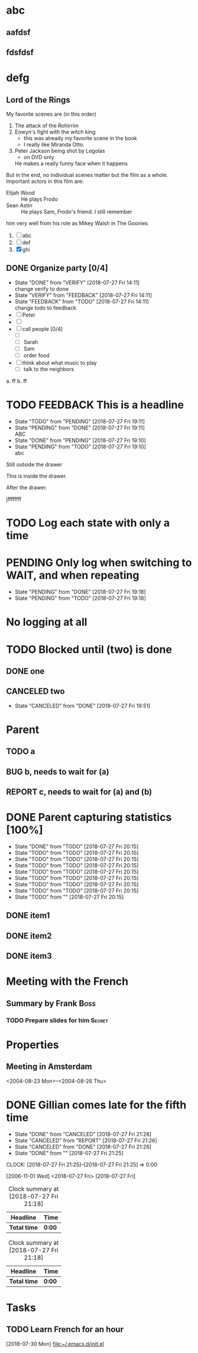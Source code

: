 #+FILETAGS: :Peter:Boss:Secret:

* abc
** aafdsf
** fdsfdsf
* defg
** Lord of the Rings
   My favorite scenes are (in this order)
   1. The attack of the Rohirrim
   2. Eowyn's fight with the witch king
      + this was already my favorite scene in the book
      + I really like Miranda Otto.
   3. Peter Jackson being shot by Legolas
      - on DVD only
	He makes a really funny face when it happens
But in the end, no individual scenes matter but the film as a whole.
Important actors in this film are:
- Elijah Wood :: He plays Frodo
- Sean Astin :: He plays Sam, Frodo's friend. I still remember
him very well from his role as Mikey Walsh in The Goonies

1) [ ] abc
2) [ ] def
3) [X] ghi



** DONE Organize party [0/4]
  - State "DONE"       from "VERIFY"     [2018-07-27 Fri 14:11] \\
    change verify to done
  - State "VERIFY"     from "FEEDBACK"   [2018-07-27 Fri 14:11]
  - State "FEEDBACK"   from "TODO"       [2018-07-27 Fri 14:11] \\
    change todo to feedback
  - [ ] Peter
  - [ ] 
  - [ ] call people [0/4]
    - [ ] 
    - [ ] Sarah
    - [ ] Sam
    - [ ] order food
  - [ ] think about what music to play
    - [ ] talk to the neighbors

a. ff 
b. ff

* TODO FEEDBACK This is a headline
  - State "TODO"       from "PENDING"    [2018-07-27 Fri 19:11]
  - State "PENDING"    from "DONE"       [2018-07-27 Fri 19:11] \\
    ABC
  - State "DONE"       from "PENDING"    [2018-07-27 Fri 19:10]
  - State "PENDING"    from "TODO"       [2018-07-27 Fri 19:10] \\
    abc


  Still outside the drawer
  :DRAWERNAME: 
  This is inside the drawer.
  :END:
  After the drawer.

#+STARTUP: hideblocks
jffffffff
#+STARTUP: nohideblocks



* TODO Log each state with only a time
  :PROPERTIES:
  :LOGGING: TODO(!) PENDING(!) DONE(!)
  :END:      
* PENDING Only log when switching to WAIT, and when repeating
  - State "PENDING"    from "DONE"       [2018-07-27 Fri 19:18]
  - State "PENDING"    from "TODO"       [2018-07-27 Fri 19:18]
  :PROPERTIES:
  :LOGGING: PENDING(@) logrepeat
  :END:      
* No logging at all
  :PROPERTIES:
  :LOGGING: nil
  :END:

* TODO Blocked until (two) is done
** DONE one
** CANCELED two
   - State "CANCELED"   from "DONE"       [2018-07-27 Fri 19:51]

* Parent
  :PROPERTIES:
  :ORDERED: t
  :END:
** TODO a
** BUG b, needs to wait for (a)
** REPORT c, needs to wait for (a) and (b)

* DONE Parent capturing statistics [100%]
  - State "DONE"       from "TODO"       [2018-07-27 Fri 20:15]
  - State "TODO"       from "TODO"       [2018-07-27 Fri 20:15]
  - State "TODO"       from "TODO"       [2018-07-27 Fri 20:15]
  - State "TODO"       from "TODO"       [2018-07-27 Fri 20:15]
  - State "TODO"       from "TODO"       [2018-07-27 Fri 20:15]
  - State "TODO"       from "TODO"       [2018-07-27 Fri 20:15]
  - State "TODO"       from "TODO"       [2018-07-27 Fri 20:15]
  - State "TODO"       from "TODO"       [2018-07-27 Fri 20:15]
  - State "TODO"       from ""           [2018-07-27 Fri 20:15]
** DONE item1
** DONE item2
** DONE item3
   
   
* Meeting with the French
** Summary by Frank						       :Boss:
*** TODO Prepare slides for him					     :Secret:

* Properties
  :PROPERTIES:
  :ARCHIVE:  abc
  :abc:      abc
  :END:


** Meeting in Amsterdam
   <2004-08-23 Mon>--<2004-08-26 Thu>
* DONE Gillian comes late for the fifth time
  SCHEDULED: <2018-07-27 Fri> DEADLINE: <2018-07-27 Fri>
  - State "DONE"       from "CANCELED"   [2018-07-27 Fri 21:26]
  - State "CANCELED"   from "REPORT"     [2018-07-27 Fri 21:26]
  - State "CANCELED"   from "DONE"       [2018-07-27 Fri 21:26]
  - State "DONE"       from ""           [2018-07-27 Fri 21:25]
  CLOCK: [2018-07-27 Fri 21:25]--[2018-07-27 Fri 21:25] =>  0:00
  :PROPERTIES:
  :Effort:   acb
  :END:
  [2006-11-01 Wed]
<2018-07-27 Fri>
[2018-07-27 Fri]

#+BEGIN: clocktable :maxlevel 2 :scope subtree
#+CAPTION: Clock summary at [2018-07-27 Fri 21:18]
| Headline     | Time   |
|--------------+--------|
| *Total time* | *0:00* |
#+END:
#+BEGIN: clocktable :maxlevel 2 :scope subtree
#+CAPTION: Clock summary at [2018-07-27 Fri 21:18]
| Headline     | Time   |
|--------------+--------|
| *Total time* | *0:00* |
#+END:

* Tasks
** TODO Learn French for an hour
   [2018-07-30 Mon]
   [[file:~/.emacs.d/init.el]]

